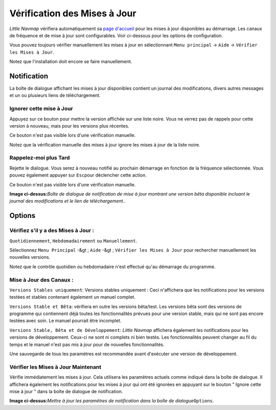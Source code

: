 .. _checking-for-updates:

|Checking for Updates| Vérification des Mises à Jour
----------------------------------------------------

*Little Navmap* vérifiera automatiquement sa `page
d'accueil <https://albar965.github.io/>`__ pour les mises à jour
disponibles au démarrage. Les canaux de fréquence et de mise à jour sont
configurables. Voir ci-dessous pour les options de configuration.

Vous pouvez toujours vérifier manuellement les mises à jour en
sélectionnant ``Menu principal`` -> ``Aide`` ->
``Vérifier les Mises à Jour``.

Notez que l'installation doit encore se faire manuellement.

Notification
~~~~~~~~~~~~

La boîte de dialogue affichant les mises à jour disponibles contient un
journal des modifications, divers autres messages et un ou plusieurs
liens de téléchargement.

Ignorer cette mise à Jour
^^^^^^^^^^^^^^^^^^^^^^^^^

Appuyez sur ce bouton pour mettre la version affichée sur une liste
noire. Vous ne verrez pas de rappels pour cette version à nouveau, mais
pour les versions plus récentes.

Ce bouton n'est pas visible lors d'une vérification manuelle.

Notez que la vérification manuelle des mises à jour ignore les mises à
jour de la liste noire.

Rappelez-moi plus Tard
^^^^^^^^^^^^^^^^^^^^^^

Rejette le dialogue. Vous serez à nouveau notifié au prochain démarrage
en fonction de la fréquence sélectionnée. Vous pouvez également appuyer
sur ``Esc``\ pour déclencher cette action.

Ce bouton n'est pas visible lors d'une vérification manuelle.

|Update Notification|

**Image ci-dessus:**\ *Boîte de dialogue de notification de mise à jour
montrant une version bêta disponible incluant le journal des
modifications et le lien de téléchargement..*

Options
~~~~~~~

Vérifiez s'il y a des Mises à Jour :
^^^^^^^^^^^^^^^^^^^^^^^^^^^^^^^^^^^^

``Quotidiennement``, ``Hebdomadairement`` ou ``Manuellement``.

Sélectionnez ``Menu Principal`` -&gt ; ``Aide`` -&gt ;
``Vérifier les Mises à Jour`` pour rechercher manuellement les nouvelles
versions.

Notez que le contrôle quotidien ou hebdomadaire n'est effectué qu'au
démarrage du programme.

Mise à Jour des Canaux :
^^^^^^^^^^^^^^^^^^^^^^^^

``Versions Stables uniquement``: Versions stables uniquement : Ceci
n'affichera que les notifications pour les versions testées et stables
contenant également un manuel complet.

``Versions Stable et Bêta``: vérifiera en outre les versions bêta/test.
Les versions bêta sont des versions de programme qui contiennent déjà
toutes les fonctionnalités prévues pour une version stable, mais qui ne
sont pas encore testées avec soin. Le manuel pourrait être incomplet.

``Versions Stable, Bêta et de Développement``: *Little Navmap* affichera
également les notifications pour les versions de développement. Ceux-ci
ne sont ni complets ni bien testés. Les fonctionnalités peuvent changer
au fil du temps et le manuel n'est pas mis à jour pour de nouvelles
fonctionnalités.

Une sauvegarde de tous les paramètres est recommandée avant d'exécuter
une version de développement.

Vérifier les Mises à Jour Maintenant
^^^^^^^^^^^^^^^^^^^^^^^^^^^^^^^^^^^^

Vérifie immédiatement les mises à jour. Cela utilisera les paramètres
actuels comme indiqué dans la boîte de dialogue. Il affichera également
les notifications pour les mises à jour qui ont été ignorées en appuyant
sur le bouton " Ignore cette mise à jour " dans la boîte de dialogue de
notification.

|Update Options|

**Image ci-dessus:**\ *Mettre à jour les paramètres de notification dans
la boîte de dialogue*\ ``Options``\ *.*

.. |Checking for Updates| image:: ../images/icon_revert.png
.. |Update Notification| image:: ../images/updatedialog.jpg
.. |Update Options| image:: ../images/updateoptions_fr.jpg

